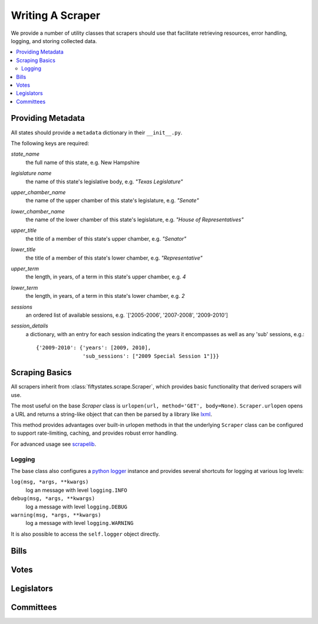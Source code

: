 =================
Writing A Scraper
=================

We provide a number of utility classes that scrapers should use that facilitate
retrieving resources, error handling, logging, and storing collected data.

.. contents::
   :local:


.. _metadata:

Providing Metadata
==================

All states should provide a ``metadata`` dictionary in their ``__init__.py``.

The following keys are required:

`state_name`
    the full name of this state, e.g. New Hampshire
`legislature name`
    the name of this state's legislative body, e.g. `"Texas Legislature"`
`upper_chamber_name`
    the name of the upper chamber of this state's legislature, e.g. `"Senate"`
`lower_chamber_name`
    the name of the lower chamber of this state's legislature, e.g. `"House of Representatives"` 
`upper_title`
    the title of a member of this state's upper chamber, e.g. `"Senator"`
`lower_title`
    the title of a member of this state's lower chamber, e.g. `"Representative"`
`upper_term`
    the length, in years, of a term in this state's upper chamber, e.g. `4`
`lower_term`
    the length, in years, of a term in this state's lower chamber, e.g. `2`
`sessions`
    an ordered list of available sessions, e.g.  `['2005-2006', '2007-2008', '2009-2010']
`session_details`
    a dictionary, with an entry for each session indicating
    the years it encompasses as well as any 'sub' sessions, e.g.::

       {'2009-2010': {'years': [2009, 2010],
                      'sub_sessions': ["2009 Special Session 1"]}}

.. _scraping-basics:

Scraping Basics
===============

All scrapers inherit from :class:`fiftystates.scrape.Scraper`, which provides
basic functionality that derived scrapers will use.

The most useful on the base `Scraper` class is ``urlopen(url, method='GET', body=None)``.
``Scraper.urlopen`` opens a URL and returns a string-like object that can then be
parsed by a library like `lxml <http://codespeak.net/lxml/>`_.

This method provides advantages over built-in urlopen methods in that the underlying ``Scraper``
class can be configured to support rate-limiting, caching, and provides robust error handling.

For advanced usage see `scrapelib <http://github.com/mikejs/scrapelib/>`_.

Logging
-------

The base class also configures a `python logger <http://docs.python.org/library/logging.html>`_
instance and provides several shortcuts for logging at various log levels:

``log(msg, *args, **kwargs)``
    log an message with level ``logging.INFO``
``debug(msg, *args, **kwargs)``
    log a message with level ``logging.DEBUG``
``warning(msg, *args, **kwargs)``
    log a message with level ``logging.WARNING``

It is also possible to access the ``self.logger`` object directly.

.. _bills:

Bills
=====

.. _votes:

Votes
=====

.. _legislators:

Legislators
===========

.. _committees:

Committees
==========

